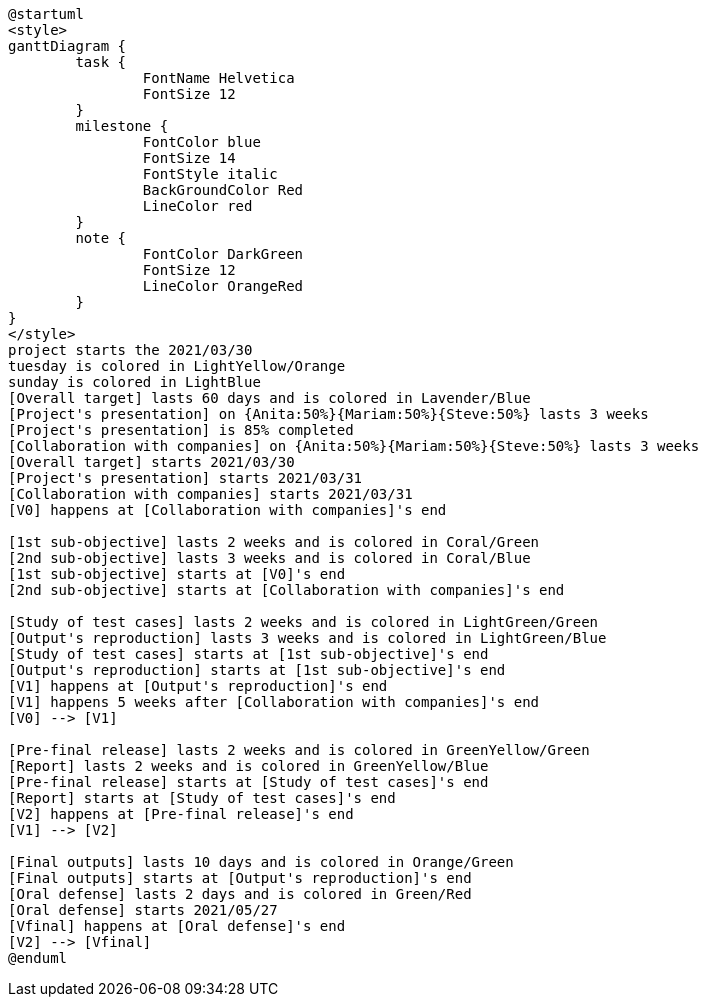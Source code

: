 // Pour générer l'image de la roadmap
// Depuis le répertoire `project-csmi-2021-covid19/roadmap/`
// Taper:
//	`asciidoctor -r asciidoctor-diagram road.adoc`
// Puis:
//  `rm roadmap.html`
// Efin:
//  `mv diagram-classes.png ../docs/modules/ROOT/images/roadmap.png`

[plantuml, diagram-classes, png]     
....
@startuml
<style>
ganttDiagram {
	task {
		FontName Helvetica
		FontSize 12
	}
	milestone {
		FontColor blue
		FontSize 14
		FontStyle italic
		BackGroundColor Red
		LineColor red
	}
	note {
		FontColor DarkGreen
		FontSize 12
		LineColor OrangeRed
	}
}
</style>
project starts the 2021/03/30
tuesday is colored in LightYellow/Orange
sunday is colored in LightBlue
[Overall target] lasts 60 days and is colored in Lavender/Blue
[Project's presentation] on {Anita:50%}{Mariam:50%}{Steve:50%} lasts 3 weeks
[Project's presentation] is 85% completed
[Collaboration with companies] on {Anita:50%}{Mariam:50%}{Steve:50%} lasts 3 weeks
[Overall target] starts 2021/03/30
[Project's presentation] starts 2021/03/31
[Collaboration with companies] starts 2021/03/31
[V0] happens at [Collaboration with companies]'s end

[1st sub-objective] lasts 2 weeks and is colored in Coral/Green
[2nd sub-objective] lasts 3 weeks and is colored in Coral/Blue
[1st sub-objective] starts at [V0]'s end
[2nd sub-objective] starts at [Collaboration with companies]'s end

[Study of test cases] lasts 2 weeks and is colored in LightGreen/Green
[Output's reproduction] lasts 3 weeks and is colored in LightGreen/Blue
[Study of test cases] starts at [1st sub-objective]'s end
[Output's reproduction] starts at [1st sub-objective]'s end
[V1] happens at [Output's reproduction]'s end
[V1] happens 5 weeks after [Collaboration with companies]'s end
[V0] --> [V1]

[Pre-final release] lasts 2 weeks and is colored in GreenYellow/Green
[Report] lasts 2 weeks and is colored in GreenYellow/Blue
[Pre-final release] starts at [Study of test cases]'s end
[Report] starts at [Study of test cases]'s end
[V2] happens at [Pre-final release]'s end
[V1] --> [V2]

[Final outputs] lasts 10 days and is colored in Orange/Green
[Final outputs] starts at [Output's reproduction]'s end
[Oral defense] lasts 2 days and is colored in Green/Red
[Oral defense] starts 2021/05/27
[Vfinal] happens at [Oral defense]'s end
[V2] --> [Vfinal]
@enduml
....

